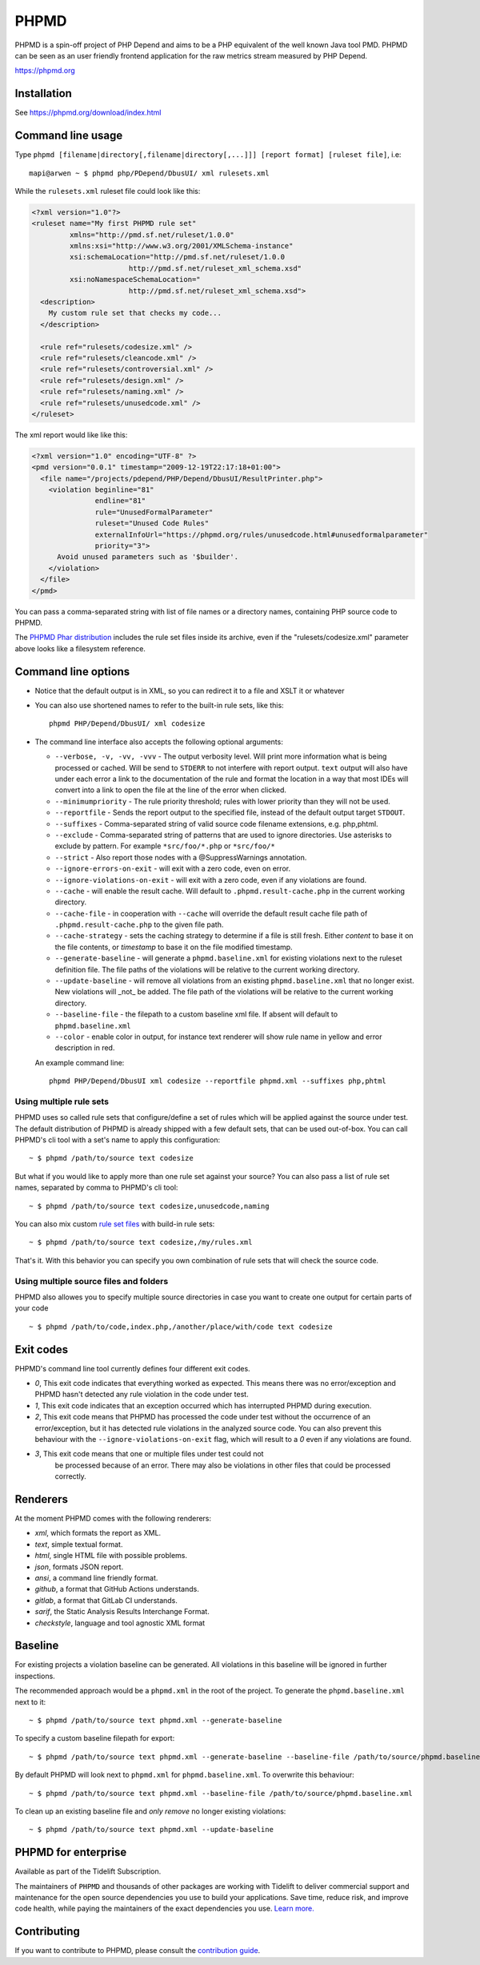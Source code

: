 PHPMD
=====

PHPMD is a spin-off project of PHP Depend and aims to be a PHP equivalent of the well known Java tool PMD. PHPMD can be seen as an user friendly frontend application for the raw metrics stream measured by PHP Depend.

https://phpmd.org

.. image:: https://poser.pugx.org/phpmd/phpmd/v/stable.svg
   :target: https://packagist.org/packages/phpmd/phpmd
   :alt: Latest Stable Version

.. image:: https://poser.pugx.org/phpmd/phpmd/license.svg
   :target: https://packagist.org/packages/phpmd/phpmd
   :alt: License

.. image:: https://ci.appveyor.com/api/projects/status/pc08owbun2y00kwk?svg=true
   :target: https://ci.appveyor.com/project/phpmd/phpmd
   :alt: AppVeyor Build Status

.. image:: https://codecov.io/gh/phpmd/phpmd/branch/master/graph/badge.svg?token=XrBrvTLJeE
   :target: https://codecov.io/gh/phpmd/phpmd
   :alt: Codecov Status

.. image:: https://scrutinizer-ci.com/g/phpmd/phpmd/badges/build.png?b=master
   :target: https://scrutinizer-ci.com/g/phpmd/phpmd/build-status/master
   :alt: Scrutinizer Build Status

.. image:: https://scrutinizer-ci.com/g/phpmd/phpmd/badges/quality-score.png?b=master
   :target: https://scrutinizer-ci.com/g/phpmd/phpmd/?branch=master
   :alt: Scrutinizer Code Quality

.. image:: https://badges.gitter.im/phpmd/community.svg
   :target: https://gitter.im/phpmd/community?utm_source=badge&utm_medium=badge&utm_campaign=pr-badge
   :alt: Chat with us on Gitter

.. image:: https://poser.pugx.org/phpmd/phpmd/d/monthly
   :target: https://packagist.org/packages/phpmd/phpmd
   :alt: Monthly downloads

.. image:: https://poser.pugx.org/phpmd/phpmd/downloads
   :target: https://packagist.org/packages/phpmd/phpmd
   :alt: Total downloads

Installation
------------

See https://phpmd.org/download/index.html

Command line usage
------------------

Type ``phpmd [filename|directory[,filename|directory[,...]]] [report format] [ruleset file]``, i.e: ::

  mapi@arwen ~ $ phpmd php/PDepend/DbusUI/ xml rulesets.xml

While the ``rulesets.xml`` ruleset file could look like this:

.. code:: xml

  <?xml version="1.0"?>
  <ruleset name="My first PHPMD rule set"
           xmlns="http://pmd.sf.net/ruleset/1.0.0"
           xmlns:xsi="http://www.w3.org/2001/XMLSchema-instance"
           xsi:schemaLocation="http://pmd.sf.net/ruleset/1.0.0
                         http://pmd.sf.net/ruleset_xml_schema.xsd"
           xsi:noNamespaceSchemaLocation="
                         http://pmd.sf.net/ruleset_xml_schema.xsd">
    <description>
      My custom rule set that checks my code...
    </description>

    <rule ref="rulesets/codesize.xml" />
    <rule ref="rulesets/cleancode.xml" />
    <rule ref="rulesets/controversial.xml" />
    <rule ref="rulesets/design.xml" />
    <rule ref="rulesets/naming.xml" />
    <rule ref="rulesets/unusedcode.xml" />
  </ruleset>

The xml report would like like this:

.. code:: xml

  <?xml version="1.0" encoding="UTF-8" ?>
  <pmd version="0.0.1" timestamp="2009-12-19T22:17:18+01:00">
    <file name="/projects/pdepend/PHP/Depend/DbusUI/ResultPrinter.php">
      <violation beginline="81"
                 endline="81"
                 rule="UnusedFormalParameter"
                 ruleset="Unused Code Rules"
                 externalInfoUrl="https://phpmd.org/rules/unusedcode.html#unusedformalparameter"
                 priority="3">
        Avoid unused parameters such as '$builder'.
      </violation>
    </file>
  </pmd>

You can pass a comma-separated string with list of file names
or a directory names, containing PHP source code to PHPMD.

The `PHPMD Phar distribution`__ includes the rule set files inside
its archive, even if the "rulesets/codesize.xml" parameter above looks
like a filesystem reference.

__ https://phpmd.org/download/index.html

Command line options
--------------------

- Notice that the default output is in XML, so you can redirect it to
  a file and XSLT it or whatever

- You can also use shortened names to refer to the built-in rule sets,
  like this: ::

    phpmd PHP/Depend/DbusUI/ xml codesize

- The command line interface also accepts the following optional arguments:

  - ``--verbose, -v, -vv, -vvv`` - The output verbosity level. Will print more information
    what is being processed or cached. Will be send to ``STDERR`` to not interfere
    with report output. ``text`` output will also have under each error a link
    to the documentation of the rule and format the location in a way that most
    IDEs will convert into a link to open the file at the line of the error
    when clicked.

  - ``--minimumpriority`` - The rule priority threshold; rules with lower
    priority than they will not be used.

  - ``--reportfile`` - Sends the report output to the specified file,
    instead of the default output target ``STDOUT``.

  - ``--suffixes`` - Comma-separated string of valid source code filename
    extensions, e.g. php,phtml.

  - ``--exclude`` - Comma-separated string of patterns that are used to ignore
    directories. Use asterisks to exclude by pattern. For example ``*src/foo/*.php`` or ``*src/foo/*``

  - ``--strict`` - Also report those nodes with a @SuppressWarnings annotation.

  - ``--ignore-errors-on-exit`` - will exit with a zero code, even on error.

  - ``--ignore-violations-on-exit`` - will exit with a zero code, even if any
    violations are found.

  - ``--cache`` - will enable the result cache. Will default to ``.phpmd.result-cache.php`` in the
    current working directory.

  - ``--cache-file`` - in cooperation with ``--cache`` will override the default result cache file path of
    ``.phpmd.result-cache.php`` to the given file path.

  - ``--cache-strategy`` - sets the caching strategy to determine if a file is still fresh. Either
    `content` to base it on the file contents, or `timestamp` to base it on the file modified timestamp.

  - ``--generate-baseline`` - will generate a ``phpmd.baseline.xml`` for existing violations
    next to the ruleset definition file. The file paths of the violations will be relative to the current
    working directory.

  - ``--update-baseline`` - will remove all violations from an existing ``phpmd.baseline.xml``
    that no longer exist. New violations will _not_ be added. The file path of the violations will be relative
    to the current working directory.

  - ``--baseline-file`` - the filepath to a custom baseline xml file. If absent will
    default to ``phpmd.baseline.xml``

  - ``--color`` - enable color in output, for instance text renderer
    will show rule name in yellow and error description in red.

  An example command line: ::

    phpmd PHP/Depend/DbusUI xml codesize --reportfile phpmd.xml --suffixes php,phtml

Using multiple rule sets
````````````````````````

PHPMD uses so called rule sets that configure/define a set of rules which will
be applied against the source under test. The default distribution of PHPMD is
already shipped with a few default sets, that can be used out-of-box. You can
call PHPMD's cli tool with a set's name to apply this configuration: ::

  ~ $ phpmd /path/to/source text codesize

But what if you would like to apply more than one rule set against your source?
You can also pass a list of rule set names, separated by comma to PHPMD's cli
tool: ::

  ~ $ phpmd /path/to/source text codesize,unusedcode,naming

You can also mix custom `rule set files`__ with build-in rule sets: ::

  ~ $ phpmd /path/to/source text codesize,/my/rules.xml

__ https://phpmd.org/documentation/creating-a-ruleset.html

That's it. With this behavior you can specify you own combination of rule sets
that will check the source code.

Using multiple source files and folders
```````````````````````````````````````

PHPMD also allowes you to specify multiple source directories in case you want
to create one output for certain parts of your code ::

 ~ $ phpmd /path/to/code,index.php,/another/place/with/code text codesize

Exit codes
----------

PHPMD's command line tool currently defines four different exit codes.

- *0*, This exit code indicates that everything worked as expected. This means
  there was no error/exception and PHPMD hasn't detected any rule violation
  in the code under test.
- *1*, This exit code indicates that an exception occurred which has
  interrupted PHPMD during execution.
- *2*, This exit code means that PHPMD has processed the code under test
  without the occurrence of an error/exception, but it has detected rule
  violations in the analyzed source code. You can also prevent this behaviour
  with the ``--ignore-violations-on-exit`` flag, which will result to a *0*
  even if any violations are found.
- *3*, This exit code means that one or multiple files under test could not
   be processed because of an error. There may also be violations in other
   files that could be processed correctly.

Renderers
---------

At the moment PHPMD comes with the following renderers:

- *xml*, which formats the report as XML.
- *text*, simple textual format.
- *html*, single HTML file with possible problems.
- *json*, formats JSON report.
- *ansi*, a command line friendly format.
- *github*, a format that GitHub Actions understands.
- *gitlab*, a format that GitLab CI understands.
- *sarif*, the Static Analysis Results Interchange Format.
- *checkstyle*, language and tool agnostic XML format

Baseline
--------

For existing projects a violation baseline can be generated. All violations in this baseline will be ignored in further inspections.

The recommended approach would be a ``phpmd.xml`` in the root of the project. To generate the ``phpmd.baseline.xml`` next to it::

  ~ $ phpmd /path/to/source text phpmd.xml --generate-baseline

To specify a custom baseline filepath for export::

  ~ $ phpmd /path/to/source text phpmd.xml --generate-baseline --baseline-file /path/to/source/phpmd.baseline.xml

By default PHPMD will look next to ``phpmd.xml`` for ``phpmd.baseline.xml``. To overwrite this behaviour::

  ~ $ phpmd /path/to/source text phpmd.xml --baseline-file /path/to/source/phpmd.baseline.xml

To clean up an existing baseline file and *only remove* no longer existing violations::

  ~ $ phpmd /path/to/source text phpmd.xml --update-baseline

PHPMD for enterprise
--------------------

Available as part of the Tidelift Subscription.

The maintainers of ``PHPMD`` and thousands of other packages are working with Tidelift to deliver commercial support and maintenance for the open source dependencies you use to build your applications. Save time, reduce risk, and improve code health, while paying the maintainers of the exact dependencies you use. `Learn more.`__

__ https://tidelift.com/subscription/pkg/packagist-phpmd-phpmd?utm_source=packagist-phpmd-phpmd&utm_medium=referral&utm_campaign=enterprise&utm_term=repo

Contributing
------------

If you want to contribute to PHPMD, please consult the `contribution guide`__.

__ ./.github/CONTRIBUTING.md
